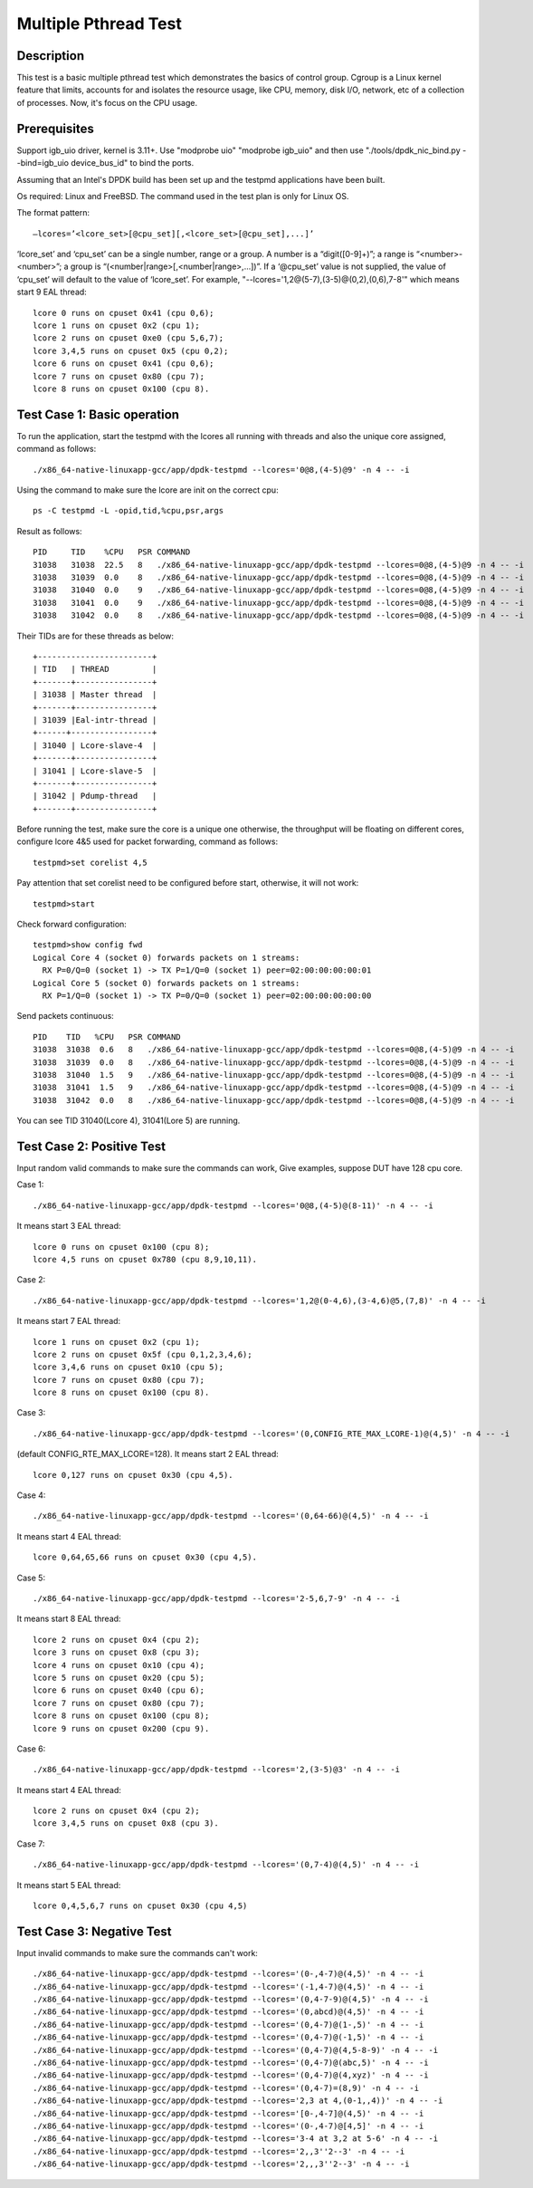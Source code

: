 .. Copyright (c) < 2017 >, Intel Corporation
        All rights reserved.

   Redistribution and use in source and binary forms, with or without
   modification, are permitted provided that the following conditions
   are met:

   - Redistributions of source code must retain the above copyright
     notice, this list of conditions and the following disclaimer.

   - Redistributions in binary form must reproduce the above copyright
     notice, this list of conditions and the following disclaimer in
     the documentation and/or other materials provided with the
     distribution.

   - Neither the name of Intel Corporation nor the names of its
     contributors may be used to endorse or promote products derived
     from this software without specific prior written permission.

   THIS SOFTWARE IS PROVIDED BY THE COPYRIGHT HOLDERS AND CONTRIBUTORS
   "AS IS" AND ANY EXPRESS OR IMPLIED WARRANTIES, INCLUDING, BUT NOT
   LIMITED TO, THE IMPLIED WARRANTIES OF MERCHANTABILITY AND FITNESS
   FOR A PARTICULAR PURPOSE ARE DISCLAIMED. IN NO EVENT SHALL THE
   COPYRIGHT OWNER OR CONTRIBUTORS BE LIABLE FOR ANY DIRECT, INDIRECT,
   INCIDENTAL, SPECIAL, EXEMPLARY, OR CONSEQUENTIAL DAMAGES
   (INCLUDING, BUT NOT LIMITED TO, PROCUREMENT OF SUBSTITUTE GOODS OR
   SERVICES; LOSS OF USE, DATA, OR PROFITS; OR BUSINESS INTERRUPTION)
   HOWEVER CAUSED AND ON ANY THEORY OF LIABILITY, WHETHER IN CONTRACT,
   STRICT LIABILITY, OR TORT (INCLUDING NEGLIGENCE OR OTHERWISE)
   ARISING IN ANY WAY OUT OF THE USE OF THIS SOFTWARE, EVEN IF ADVISED
   OF THE POSSIBILITY OF SUCH DAMAGE.

=====================
Multiple Pthread Test
=====================


Description
-----------

This test is a basic multiple pthread test which demonstrates the basics 
of control group. Cgroup is a Linux kernel feature that limits, accounts 
for and isolates the resource usage, like CPU, memory, disk I/O, network, 
etc of a collection of processes. Now, it's focus on the CPU usage. 

Prerequisites
-------------
Support igb_uio driver, kernel is 3.11+. 
Use "modprobe uio" "modprobe igb_uio" and then
use "./tools/dpdk_nic_bind.py --bind=igb_uio device_bus_id" to bind the ports.

Assuming that an Intel's DPDK build has been set up and the testpmd
applications have been built.

Os required: Linux and FreeBSD.
The command used in the test plan is only for Linux OS.

The format pattern::

    –lcores=’<lcore_set>[@cpu_set][,<lcore_set>[@cpu_set],...]’

‘lcore_set’ and ‘cpu_set’ can be a single number, range or a group. 
A number is a “digit([0-9]+)”; a range is “<number>-<number>”;
a group is “(<number|range>[,<number|range>,...])”.
If a ‘@cpu_set’ value is not supplied, 
the value of ‘cpu_set’ will default to the value of ‘lcore_set’.
For example, "--lcores='1,2@(5-7),(3-5)@(0,2),(0,6),7-8'" 
which means start 9 EAL thread::

    lcore 0 runs on cpuset 0x41 (cpu 0,6);
    lcore 1 runs on cpuset 0x2 (cpu 1);
    lcore 2 runs on cpuset 0xe0 (cpu 5,6,7);
    lcore 3,4,5 runs on cpuset 0x5 (cpu 0,2);
    lcore 6 runs on cpuset 0x41 (cpu 0,6);
    lcore 7 runs on cpuset 0x80 (cpu 7);
    lcore 8 runs on cpuset 0x100 (cpu 8).

Test Case 1: Basic operation
----------------------------

To run the application, start the testpmd with the lcores all running with
threads and also the unique core assigned, command as follows::

    ./x86_64-native-linuxapp-gcc/app/dpdk-testpmd --lcores='0@8,(4-5)@9' -n 4 -- -i

Using the command to make sure the lcore are init on the correct cpu::

    ps -C testpmd -L -opid,tid,%cpu,psr,args

Result as follows::

    PID     TID    %CPU   PSR COMMAND
    31038   31038  22.5   8   ./x86_64-native-linuxapp-gcc/app/dpdk-testpmd --lcores=0@8,(4-5)@9 -n 4 -- -i
    31038   31039  0.0    8   ./x86_64-native-linuxapp-gcc/app/dpdk-testpmd --lcores=0@8,(4-5)@9 -n 4 -- -i
    31038   31040  0.0    9   ./x86_64-native-linuxapp-gcc/app/dpdk-testpmd --lcores=0@8,(4-5)@9 -n 4 -- -i
    31038   31041  0.0    9   ./x86_64-native-linuxapp-gcc/app/dpdk-testpmd --lcores=0@8,(4-5)@9 -n 4 -- -i
    31038   31042  0.0    8   ./x86_64-native-linuxapp-gcc/app/dpdk-testpmd --lcores=0@8,(4-5)@9 -n 4 -- -i

Their TIDs are for these threads as below::

    +------------------------+
    | TID   | THREAD         |
    +-------+----------------+
    | 31038 | Master thread  |
    +-------+----------------+
    | 31039 |Eal-intr-thread |
    +------+-----------------+
    | 31040 | Lcore-slave-4  |
    +-------+----------------+
    | 31041 | Lcore-slave-5  |
    +-------+----------------+
    | 31042 | Pdump-thread   |
    +-------+----------------+

Before running the test, make sure the core is a unique one otherwise, 
the throughput will be floating on different cores,
configure lcore 4&5 used for packet forwarding, command as follows::

    testpmd>set corelist 4,5

Pay attention that set corelist need to be configured before start, 
otherwise, it will not work::

    testpmd>start

Check forward configuration::

    testpmd>show config fwd
    Logical Core 4 (socket 0) forwards packets on 1 streams:
      RX P=0/Q=0 (socket 1) -> TX P=1/Q=0 (socket 1) peer=02:00:00:00:00:01
    Logical Core 5 (socket 0) forwards packets on 1 streams:
      RX P=1/Q=0 (socket 1) -> TX P=0/Q=0 (socket 1) peer=02:00:00:00:00:00

Send packets continuous::

    PID    TID   %CPU   PSR COMMAND
    31038  31038  0.6   8   ./x86_64-native-linuxapp-gcc/app/dpdk-testpmd --lcores=0@8,(4-5)@9 -n 4 -- -i
    31038  31039  0.0   8   ./x86_64-native-linuxapp-gcc/app/dpdk-testpmd --lcores=0@8,(4-5)@9 -n 4 -- -i
    31038  31040  1.5   9   ./x86_64-native-linuxapp-gcc/app/dpdk-testpmd --lcores=0@8,(4-5)@9 -n 4 -- -i
    31038  31041  1.5   9   ./x86_64-native-linuxapp-gcc/app/dpdk-testpmd --lcores=0@8,(4-5)@9 -n 4 -- -i
    31038  31042  0.0   8   ./x86_64-native-linuxapp-gcc/app/dpdk-testpmd --lcores=0@8,(4-5)@9 -n 4 -- -i

You can see TID 31040(Lcore 4), 31041(Lore 5) are running.


Test Case 2: Positive Test
--------------------------
Input random valid commands to make sure the commands can work,
Give examples, suppose DUT have 128 cpu core.

Case 1::

    ./x86_64-native-linuxapp-gcc/app/dpdk-testpmd --lcores='0@8,(4-5)@(8-11)' -n 4 -- -i

It means start 3 EAL thread::

    lcore 0 runs on cpuset 0x100 (cpu 8);
    lcore 4,5 runs on cpuset 0x780 (cpu 8,9,10,11).

Case 2::

    ./x86_64-native-linuxapp-gcc/app/dpdk-testpmd --lcores='1,2@(0-4,6),(3-4,6)@5,(7,8)' -n 4 -- -i

It means start 7 EAL thread::

    lcore 1 runs on cpuset 0x2 (cpu 1);
    lcore 2 runs on cpuset 0x5f (cpu 0,1,2,3,4,6);
    lcore 3,4,6 runs on cpuset 0x10 (cpu 5);
    lcore 7 runs on cpuset 0x80 (cpu 7);
    lcore 8 runs on cpuset 0x100 (cpu 8).

Case 3::

    ./x86_64-native-linuxapp-gcc/app/dpdk-testpmd --lcores='(0,CONFIG_RTE_MAX_LCORE-1)@(4,5)' -n 4 -- -i

(default CONFIG_RTE_MAX_LCORE=128).
It means start 2 EAL thread::

    lcore 0,127 runs on cpuset 0x30 (cpu 4,5).

Case 4::

    ./x86_64-native-linuxapp-gcc/app/dpdk-testpmd --lcores='(0,64-66)@(4,5)' -n 4 -- -i

It means start 4 EAL thread::

    lcore 0,64,65,66 runs on cpuset 0x30 (cpu 4,5).

Case 5::

    ./x86_64-native-linuxapp-gcc/app/dpdk-testpmd --lcores='2-5,6,7-9' -n 4 -- -i

It means start 8 EAL thread::

    lcore 2 runs on cpuset 0x4 (cpu 2);
    lcore 3 runs on cpuset 0x8 (cpu 3);
    lcore 4 runs on cpuset 0x10 (cpu 4);
    lcore 5 runs on cpuset 0x20 (cpu 5);
    lcore 6 runs on cpuset 0x40 (cpu 6);
    lcore 7 runs on cpuset 0x80 (cpu 7);
    lcore 8 runs on cpuset 0x100 (cpu 8);
    lcore 9 runs on cpuset 0x200 (cpu 9).

Case 6::    

    ./x86_64-native-linuxapp-gcc/app/dpdk-testpmd --lcores='2,(3-5)@3' -n 4 -- -i

It means start 4 EAL thread::

    lcore 2 runs on cpuset 0x4 (cpu 2);
    lcore 3,4,5 runs on cpuset 0x8 (cpu 3).

Case 7::

    ./x86_64-native-linuxapp-gcc/app/dpdk-testpmd --lcores='(0,7-4)@(4,5)' -n 4 -- -i

It means start 5 EAL thread::

    lcore 0,4,5,6,7 runs on cpuset 0x30 (cpu 4,5)



Test Case 3: Negative Test
--------------------------
Input invalid commands to make sure the commands can't work::

    ./x86_64-native-linuxapp-gcc/app/dpdk-testpmd --lcores='(0-,4-7)@(4,5)' -n 4 -- -i
    ./x86_64-native-linuxapp-gcc/app/dpdk-testpmd --lcores='(-1,4-7)@(4,5)' -n 4 -- -i
    ./x86_64-native-linuxapp-gcc/app/dpdk-testpmd --lcores='(0,4-7-9)@(4,5)' -n 4 -- -i
    ./x86_64-native-linuxapp-gcc/app/dpdk-testpmd --lcores='(0,abcd)@(4,5)' -n 4 -- -i
    ./x86_64-native-linuxapp-gcc/app/dpdk-testpmd --lcores='(0,4-7)@(1-,5)' -n 4 -- -i
    ./x86_64-native-linuxapp-gcc/app/dpdk-testpmd --lcores='(0,4-7)@(-1,5)' -n 4 -- -i
    ./x86_64-native-linuxapp-gcc/app/dpdk-testpmd --lcores='(0,4-7)@(4,5-8-9)' -n 4 -- -i
    ./x86_64-native-linuxapp-gcc/app/dpdk-testpmd --lcores='(0,4-7)@(abc,5)' -n 4 -- -i
    ./x86_64-native-linuxapp-gcc/app/dpdk-testpmd --lcores='(0,4-7)@(4,xyz)' -n 4 -- -i
    ./x86_64-native-linuxapp-gcc/app/dpdk-testpmd --lcores='(0,4-7)=(8,9)' -n 4 -- -i
    ./x86_64-native-linuxapp-gcc/app/dpdk-testpmd --lcores='2,3 at 4,(0-1,,4))' -n 4 -- -i
    ./x86_64-native-linuxapp-gcc/app/dpdk-testpmd --lcores='[0-,4-7]@(4,5)' -n 4 -- -i
    ./x86_64-native-linuxapp-gcc/app/dpdk-testpmd --lcores='(0-,4-7)@[4,5]' -n 4 -- -i
    ./x86_64-native-linuxapp-gcc/app/dpdk-testpmd --lcores='3-4 at 3,2 at 5-6' -n 4 -- -i
    ./x86_64-native-linuxapp-gcc/app/dpdk-testpmd --lcores='2,,3''2--3' -n 4 -- -i
    ./x86_64-native-linuxapp-gcc/app/dpdk-testpmd --lcores='2,,,3''2--3' -n 4 -- -i
